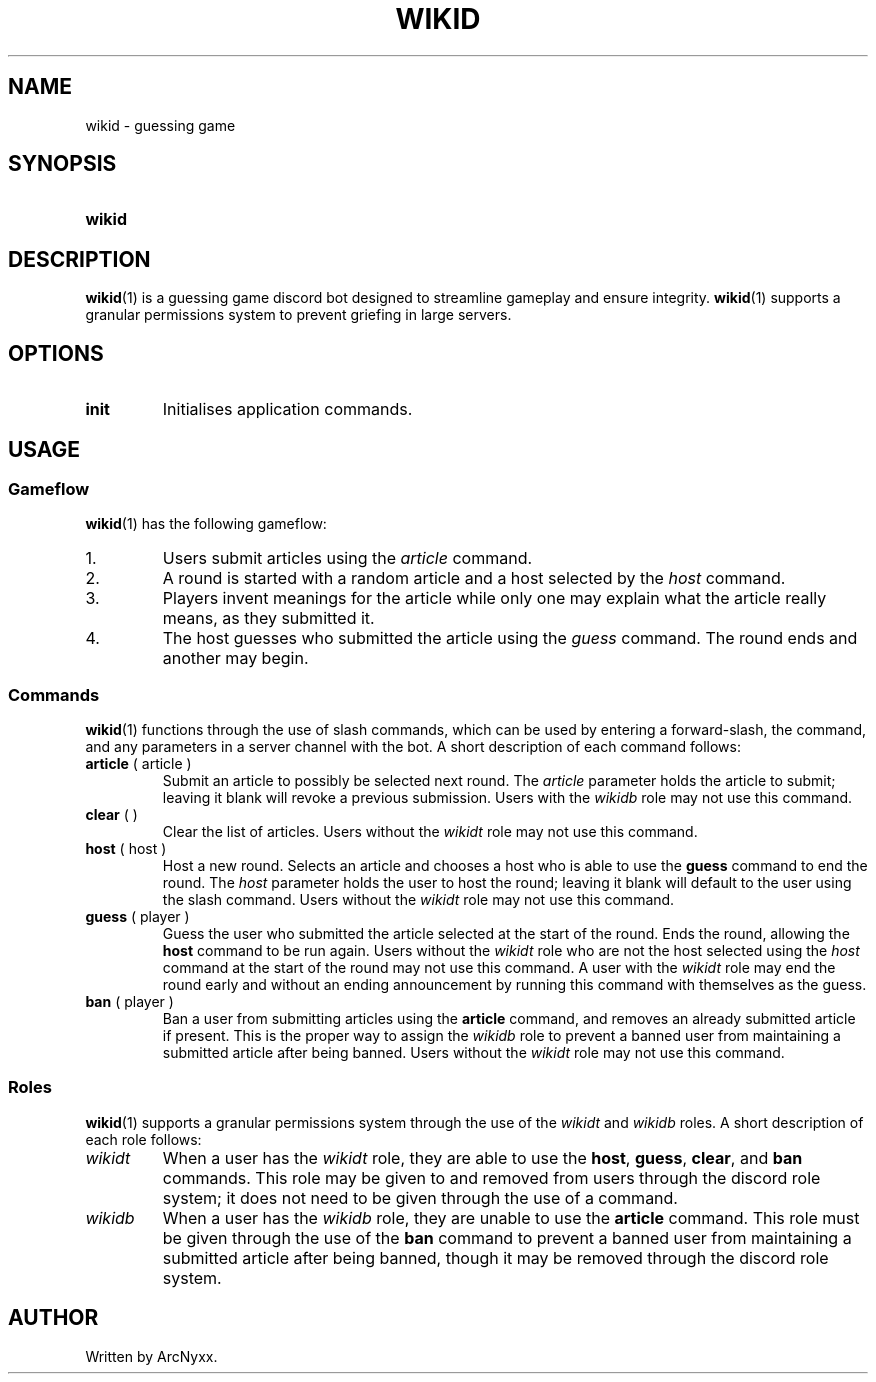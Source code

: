 .\" wikid - guessing game
.\" Copyright (C) 2022 ArcNyxx
.\" see LICENCE file for licensing information
.TH WIKID 1 wikid\-VERSION
.SH NAME
wikid \- guessing game
.SH SYNOPSIS
.SY wikid
.OS init
.YS
.SH DESCRIPTION
.BR wikid (1)
is a guessing game discord bot designed to streamline gameplay and ensure
integrity.
.BR wikid (1)
supports a granular permissions system to prevent griefing in large servers.
.SH OPTIONS
.TP
.B init
Initialises application commands.
.SH USAGE
.SS Gameflow
.BR wikid (1)
has the following gameflow:
.TQ
1.
Users submit articles using the
.I article
command.
.TQ
2.
A round is started with a random article and a host selected by the
.I host
command.
.TQ
3.
Players invent meanings for the article while only one may explain what the
article really means, as they submitted it.
.TQ
4.
The host guesses who submitted the article using the
.I guess
command.  The round ends and another may begin.
.SS Commands
.BR wikid (1)
functions through the use of slash commands, which can be used by entering a
forward\-slash, the command, and any parameters in a server channel with the
bot.  A short description of each command follows:
.TP
.BR article  " ( article )"
Submit an article to possibly be selected next round.  The
.I article
parameter holds the article to submit; leaving it blank will revoke a previous
submission.  Users with the
.I wikidb
role may not use this command.
.TP
.BR clear " ( )"
Clear the list of articles.  Users without the
.I wikidt
role may not use this command.
.TP
.BR host " ( host )"
Host a new round.  Selects an article and chooses a host who is able to use the
.B guess
command to end the round.  The
.I host
parameter holds the user to host the round; leaving it blank will default to
the user using the slash command.  Users without the
.I wikidt
role may not use this command.
.TP
.BR guess " ( player )"
Guess the user who submitted the article selected at the start of the round.
Ends the round, allowing the
.B host
command to be run again.  Users without the
.I wikidt
role who are not the host selected using the
.I host
command at the start of the round may not use this command.  A user with the
.I wikidt
role may end the round early and without an ending announcement by running this
command with themselves as the guess.
.TP
.BR ban " ( player )"
Ban a user from submitting articles using the
.B article
command, and removes an already submitted article if present.  This is the
proper way to assign the
.I wikidb
role to prevent a banned user from maintaining a submitted article after being
banned.  Users without the
.I wikidt
role may not use this command.
.SS Roles
.BR wikid (1)
supports a granular permissions system through the use of the
.I wikidt
and
.I wikidb
roles.  A short description of each role follows:
.TP
.I wikidt
When a user has the
.I wikidt
role, they are able to use the
.BR host ,\  guess ,\  clear ", and " ban
commands.  This role may be given to and removed from users through the discord
role system; it does not need to be given through the use of a command.
.TP
.I wikidb
When a user has the
.I wikidb
role, they are unable to use the
.B article
command.  This role must be given through the use of the
.B ban
command to prevent a banned user from maintaining a submitted article after
being banned, though it may be removed through the discord role system.
.SH AUTHOR
Written by ArcNyxx.
